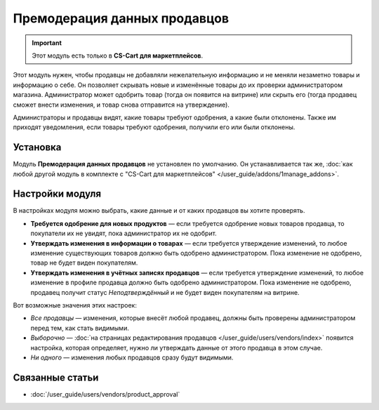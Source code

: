 *****************************
Премодерация данных продавцов
*****************************

.. important::

    Этот модуль есть только в **CS-Cart для маркетплейсов**.

Этот модуль нужен, чтобы продавцы не добавляли нежелательную информацию и не меняли незаметно товары и информацию о себе. Он позволяет скрывать новые и изменённые товары до их проверки администратором магазина. Администратор может одобрить товар (тогда он появится на витрине) или скрыть его (тогда продавец сможет внести изменения, и товар снова отправится на утверждение).

Администраторы и продавцы видят, какие товары требуют одобрения, а какие были отклонены. Также им приходят уведомления, если товары требуют одобрения, получили его или были отклонены.

.. fancybox:: img/vendor_data_premoderation.png
    :alt: Раздел меню для товаров, которые ожидают одобрения.

=========
Установка
=========

Модуль **Премодерация данных продавцов** не установлен по умолчанию. Он устанавливается так же, :doc:`как любой другой модуль в комплекте с "CS-Cart для маркетплейсов" </user_guide/addons/1manage_addons>`.

================
Настройки модуля
================

В настройках модуля можно выбрать, какие данные и от каких продавцов вы хотите проверять.

* **Требуется одобрение для новых продуктов** — если требуется одобрение новых товаров продавца, то покупатели их не увидят, пока администратор их не одобрит.

* **Утверждать изменения в информации о товарах** — если требуется утверждение изменений, то любое изменение существующих товаров должно быть одобрено администратором. Пока изменение не одобрено, товар не будет виден покупателям.

* **Утверждать изменения в учётных записях продавцов** — если требуется утверждение изменений, то любое изменение в профиле продавца должно быть одобрено администратором. Пока изменение не одобрено, продавец получит статус *Неподтверждённый* и не будет виден покупателям на витрине.

Вот возможные значения этих настроек:

* *Все продавцы* — изменения, которые внесёт любой продавец, должны быть проверены администратором перед тем, как стать видимыми.

* *Выборочно* — :doc:`на страницах редактирования продавцов </user_guide/users/vendors/index>` появится настройка, которая определяет, нужно ли утверждать данные от этого продавца в этом случае.

* *Ни одного* — изменения любых продавцов сразу будут видимыми.

================
Связанные статьи
================

* :doc:`/user_guide/users/vendors/product_approval`
